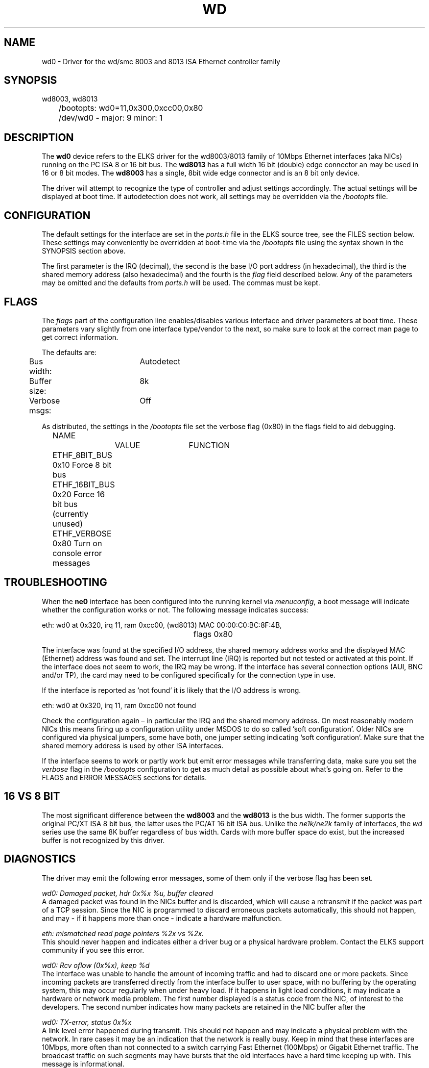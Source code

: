 .TH WD 4
.SH NAME
wd0 \- Driver for the wd/smc 8003 and 8013 ISA Ethernet controller family
.SH SYNOPSIS
.nf
wd8003, wd8013
	/bootopts: wd0=11,0x300,0xcc00,0x80
	/dev/wd0 - major: 9 minor: 1
.fi
.SH DESCRIPTION
The \fBwd0\fP 
device refers to the ELKS driver for the wd8003/8013 family of 10Mbps 
Ethernet interfaces (aka NICs) running
on the PC ISA 8 or 16 bit bus. The 
\fBwd8013\fP
has a full width 16 bit (double) edge connector an may be used in 16 or 8 bit modes. The
.B wd8003
has a single, 8bit wide edge connector and is an 8 bit only device.
.PP
The driver will attempt to recognize the type of controller and adjust settings accordingly. 
The actual settings will be displayed at boot time. If autodetection does not work, all settings
may be overridden via the 
.I /bootopts
file.
.SH CONFIGURATION
The default settings for the interface are set in the
.I ports.h 
file in the ELKS source tree, see the FILES section below. These settings may conveniently
be overridden at boot-time via the
.I /bootopts
file using the syntax shown in the SYNOPSIS section above.
.PP
The first parameter is the IRQ (decimal), 
the second is the base I/O port address (in hexadecimal), the third is the shared memory
address (also hexadecimal) and the fourth is the 
\fIflag\fP
field described below. Any of the parameters may be omitted and the defaults from 
.I ports.h
will be used. The commas must be kept.
.SH FLAGS
The 
.I flags 
part of the configuration line enables/disables various interface and driver parameters at boot time.
These parameters vary slightly from one interface type/vendor to the next, so make sure to 
look at the correct man page to get correct information.
.PP
The defaults are:
.nf
	Bus width:	Autodetect
	Buffer size:	8k
	Verbose msgs:	Off
.fi
.PP
As distributed, the settings in the 
.I /bootopts
file set the verbose flag (0x80) in the flags field to aid debugging.
.PP
.nf
	NAME		VALUE	FUNCTION
	ETHF_8BIT_BUS   0x10    Force  8 bit bus
	ETHF_16BIT_BUS  0x20    Force 16 bit bus (currently unused)
	ETHF_VERBOSE    0x80    Turn on console error messages
.fi

.SH TROUBLESHOOTING
When the \fBne0\fP
interface has been configured into the running kernel via
\fImenuconfig\fP,
a boot message will indicate whether the configuration works or not. The following message indicates success:
.PP
.nf
eth: wd0 at 0x320, irq 11, ram 0xcc00, (wd8013) MAC 00:00:C0:BC:8F:4B, 
						flags 0x80
.fi
.PP
The interface was found at the specified I/O address, the shared memory address works and
the displayed MAC (Ethernet) address was found and set. 
The interrupt line (IRQ) is reported but not tested or activated at this point. If the interface does 
not seem to work, the IRQ may be wrong.  
If the interface has several connection options (AUI, BNC and/or TP), the card may need to 
be configured specifically for the connection type in use.
.PP
If the interface is reported as 'not found' it is likely that the I/O address is wrong. 
.PP
.nf
eth: wd0 at 0x320, irq 11, ram 0xcc00 not found
.fi
.PP
Check the configuration again – in particular the IRQ and the shared memory address.
On most reasonably modern NICs this means firing 
up a configuration utility under MSDOS to do so called 'soft configuration'. 
Older NICs are configured via physical jumpers,
some have both, one jumper setting indicating 'soft configuration'. Make sure that the shared
memory address is used by other ISA interfaces.
.PP
If the interface seems to work  or partly work but emit error messages while 
transferring data, make sure you set the
.I verbose
flag in the 
.I /bootopts 
configuration to get as much detail as possible about what's going on. 
Refer to the FLAGS and ERROR MESSAGES sections
for details.
.SH 16 VS 8 BIT
The  most significant difference between the 
.B wd8003
and the
.B wd8013
is the bus width. The former supports the original PC/XT ISA 8 bit bus, the latter 
uses the PC/AT 16 bit ISA bus. Unlike the 
.I ne1k/ne2k
family of interfaces, the 
.I wd
series use the same 8K buffer regardless of bus width. Cards with more buffer space do exist,
but the increased buffer is not recognized by this driver.
.SH DIAGNOSTICS
The driver may emit the following error messages, some of them only if the verbose flag has been set.
.PP
.nf
\fIwd0: Damaged packet, hdr 0x%x %u, buffer cleared\fR
.fi
A damaged packet was found in the NICs buffer and is discarded, which will cause a retransmit
if the packet was part of a TCP session. Since the NIC is programmed to discard 
erroneous packets automatically, this should not happen, and may - if it happens 
more than once - indicate a hardware malfunction.
.PP
.nf
\fIeth: mismatched read page pointers %2x vs %2x.\fR
.fi
This should never happen and indicates either a driver bug or a physical hardware problem.
Contact the ELKS support community if you see this error.
.PP
.nf
\fIwd0: Rcv oflow (0x%x), keep %d\fR
.fi
The interface was unable to handle the amount of incoming traffic and had to discard one or more packets.
Since incoming packets are transferred directly from the interface buffer to user space,
with no buffering by the operating system, this may occur regularly when under heavy load. 
If it happens in light load conditions, it may indicate a hardware or network media problem.
The first number displayed is a status code from the NIC, of interest to the developers. 
The second number indicates how many packets are retained in the NIC buffer after the 
'cleanup process'.
.PP
.nf
\fIwd0: TX-error, status 0x%x\fR
.fi
A link level error happened during transmit. This should not happen and may 
indicate a physical problem with the network. In rare cases it may be an indication that
the network is really busy. Keep in mind that these interfaces are 10Mbps, more often than 
not connected to a switch carrying Fast Ethernet (100Mbps) or Gigabit Ethernet traffic. The broadcast
traffic on such segments may have bursts that the old interfaces have a hard time keeping up with.
This message is informational.
.PP
.nf
\fIwd0: RX-error, status 0x%x\fR
.fi
A link level error happened during receive. This should not happen but may occur 
under heavy load. The message is informational and will not show unless the verbose-flag is set.
.PP
.nf
\fIwd0: Bogus packet: status %#x nxpg %#x size %d\fR
.fi
A unusual status code was set by the NIC related to a received packet. This should not 
happen, and would be of great interest to developers.
.PP
.nf
\fIwd0: Unable to use IRQ %d (errno %d)\fR
.fi
An interface is already using this  IRQ. 
Network and other ISA interfaces are configured during boot, but the IRQ is assigned at runtime,
when the actual interface is opened. Hence, it's OK to see several interfaces reporting 
the same IRQ at boot time.
However, if the IRQ is already taken when a device is opened, this error message will be emitted.
The conflict may be remedied by closing the offending device, but since the ISA bus does not
provide any standardized mechanism for releasing IRQs, it may be necessary to reboot in order to
reassign an IRQ.

.SH IOCTLs
The driver supports the following IOCTL calls:
.PP
.nf
	NAME		     PARAMETER		PURPOSE
	IOCTL_ETH_ADDR_GET   char[6]		Get MAC address
	IOCTL_ETH_ADDR_SET   char[6]		Set MAC address
	IOCTL_ETH_GETSTAT    struct netif_stat	Get stats from device
.fi
.PP
The 
.I ADDR_SET
ioctl is currently unused and disabled.

.SH FILES
/dev/wd0, /bootopts, /etc/net.cfg, elks/include/arch/ports.h
.SH "SEE ALSO"
.BR ktcp (8),
.BR ne0 (4),
.BR 3c0 (4),
.BR net (8),
.BR bootopts (5).
.SH AUTHOR
Adapted from the ELKS ne2k driver by @pawosm-arm (2020), expanded and partly 
rewritten by @mellvik (2022).
